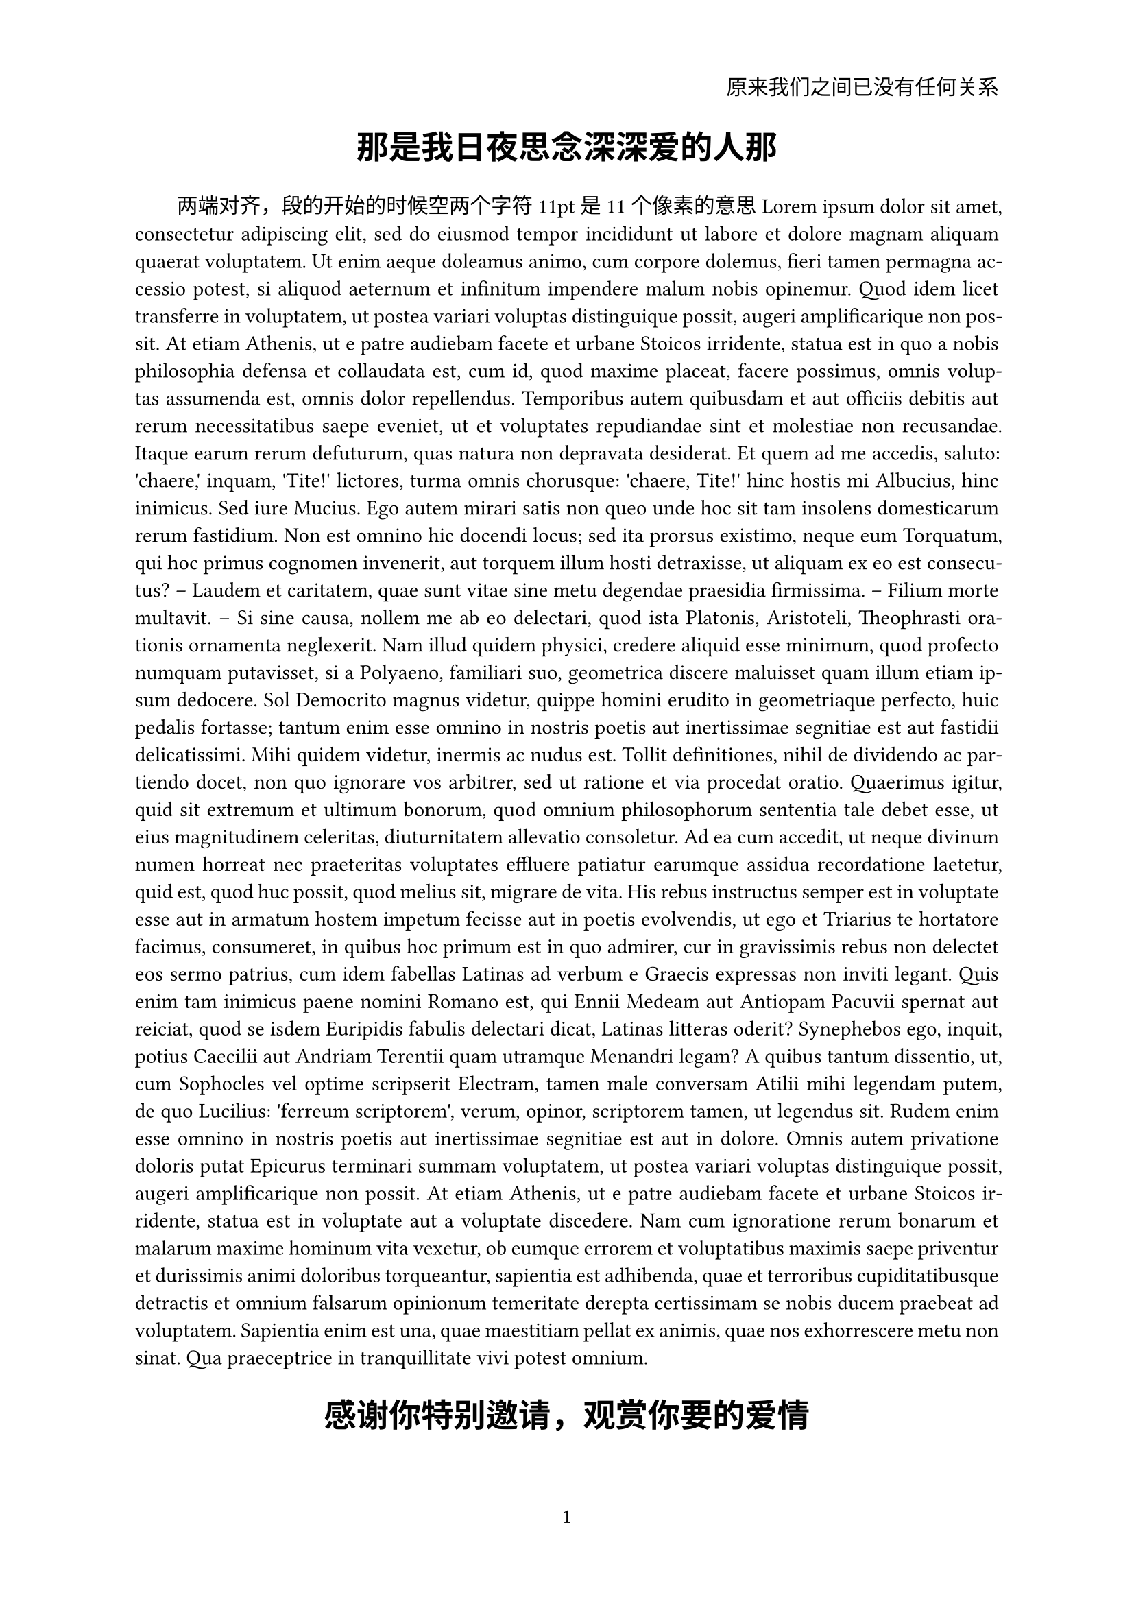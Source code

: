 #set page(paper: "a4", header: align(right)[
  原来我们之间已没有任何关系
], numbering: "1")
#set text(
  font: ("Linux Libertine", "Microsoft YaHei"),
  size: 11pt,
)
#align(center, text(17pt)[
  *那是我日夜思念深深爱的人那*
])

#set par(justify: true, first-line-indent: 2em)
两端对齐，段的开始的时候空两个字符 11pt是11个像素的意思
#lorem(600)

#align(center, text(17pt)[
  *感谢你特别邀请，观赏你要的爱情*
])

#grid(columns: (1fr, 1fr),
    align(center)[
        王靳 \
        吴语诗 \
        #link("mailto:wangfiox@gmail.com")
    ],
    align(center)[
        王之原 \
        程思远 \
        #link("mailto:wys2004@gmail.com")
    ]
)

#align(center)[
    #set par(justify: false)
    *摘要* \
    #lorem(80)
]

设置变量
#let title = [
    晚风吹起你鬓间的白发
]

新开一页，设置头
#set page(
    header: align(
        right + horizon,
        title
    ),
)

#align(center, text(17pt)[
    *#title*
])

#show: rest => columns(2, rest)
= 介绍
#lorem(300)

= 相关的工作
#lorem(300)

#show heading: it => [
    #set align(center)
    #set text(12pt, weight: "regular")
    #block(smallcap(it.body))  转化为小型大写
]

一级标题就是放到了一个block中

#show heading.where(
    level : 2
): it => text(
    size: 11pt,
    weight: "regular",
    style: "italic",
    it.body + [.],
)

二级标题几乎与正文放在差不多的位置


